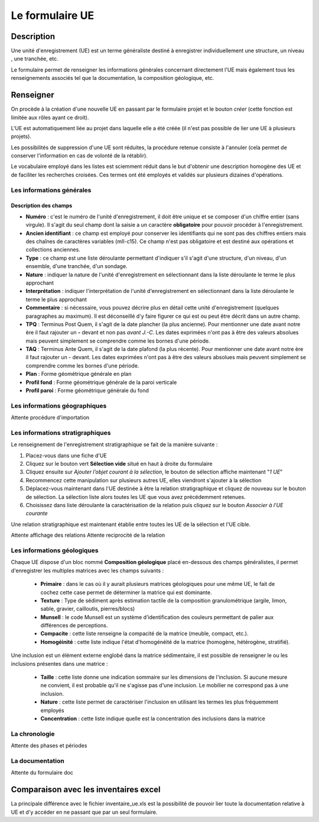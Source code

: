 ﻿Le formulaire UE
================

Description
-----------

Une unité d'enregistrement (UE) est un terme généraliste destiné à enregistrer individuellement une structure, un niveau , une tranchée, etc.

Le formulaire permet de renseigner les informations générales concernant directement l'UE mais également tous les renseignements associés tel que la documentation, la composition géologique, etc.

Renseigner
----------

On procède à la création d'une nouvelle UE en passant par le formulaire projet et le bouton *créer* (cette fonction est limitée aux rôles ayant ce droit). 

L'UE est automatiquement liée au projet dans laquelle elle a été créée (il n'est pas possible de lier une UE à plusieurs projets).

Les possibilités de suppression d'une UE sont réduites, la procédure retenue consiste à l'annuler (cela permet de conserver l'information en cas de volonté de la rétablir).

Le vocabulaire employé dans les listes est sciemment réduit dans le but d'obtenir une description homogène des UE et de faciliter les recherches croisées. Ces termes ont été employés et validés sur plusieurs dizaines d'opérations.

Les informations générales
^^^^^^^^^^^^^^^^^^^^^^^^^^

Description des champs
**********************

- **Numéro** : c'est le numéro de l'unité d'enregistrement, il doit être unique et se composer d'un chiffre entier (sans virgule). Il s'agit du seul champ dont la saisie a un caractère **obligatoire** pour pouvoir procéder à l'enregistrement.
- **Ancien identifiant** : ce champ est employé pour conserver les identifiants qui ne sont pas des chiffres entiers mais des chaînes de caractères variables (mII-c15). Ce champ n'est pas obligatoire et est destiné aux opérations et collections anciennes.

- **Type** : ce champ est une liste déroulante permettant d'indiquer s'il s'agit d'une structure, d'un niveau, d'un ensemble, d'une tranchée, d'un sondage.
- **Nature** : indiquer la nature de l'unité d'enregistrement en sélectionnant dans la liste déroulante le terme le plus approchant
- **Interprétation** : indiquer l'interprétation de l'unité d'enregistrement en sélectionnant dans la liste déroulante le terme le plus approchant

- **Commentaire** : si nécessaire, vous pouvez décrire plus en détail cette unité d'enregistrement (quelques paragraphes au maximum). Il est déconseillé d'y faire figurer ce qui est ou peut être  décrit dans un autre champ.

- **TPQ** : Terminus Post Quem, il s'agit de la date plancher (la plus ancienne). Pour mentionner une date avant notre ère il faut rajouter un **-** devant et non pas *avant J.-C*. Les dates exprimées n'ont pas à être des valeurs absolues mais peuvent simplement se comprendre comme les bornes d'une période.
- **TAQ** : Terminus Ante Quem, il s'agit de la date plafond (la plus récente). Pour mentionner une date avant notre ère il faut rajouter un - devant. Les dates exprimées n'ont pas à être des valeurs absolues mais peuvent simplement se comprendre comme les bornes d'une période.

- **Plan** : Forme géométrique générale en plan
- **Profil fond** : Forme géométrique générale de la paroi verticale
- **Profil paroi** : Forme géométrique générale du fond

Les informations géographiques
^^^^^^^^^^^^^^^^^^^^^^^^^^^^^^

Attente procédure d'importation

Les informations stratigraphiques
^^^^^^^^^^^^^^^^^^^^^^^^^^^^^^^^^^

Le renseignement de l'enregistrement stratigraphique se fait de la manière suivante :

#. Placez-vous dans une fiche d'UE
#. Cliquez sur le bouton vert **Sélection vide** situé en haut à droite du formulaire
#. Cliquez ensuite sur *Ajouter l’objet courant à la sélection*, le bouton de sélection affiche maintenant "*1 UE*"
#. Recommencez cette manipulation sur plusieurs autres UE, elles viendront s'ajouter à la sélection
#. Déplacez-vous maintenant dans l'UE destinée à être la relation stratigraphique et cliquez de nouveau sur le bouton de sélection. La sélection liste alors toutes les UE que vous avez précédemment retenues.
#. Choisissez dans liste déroulante la caractérisation de la relation puis cliquez sur le bouton *Associer à l'UE courante*

Une relation stratigraphique est maintenant établie entre toutes les UE de la sélection et l'UE cible.

Attente affichage des relations
Attente reciprocité de la relation

.. Ajout d'une UE à la sélection:: fig/ue_strati_selection_ajout.png

Les informations géologiques
^^^^^^^^^^^^^^^^^^^^^^^^^^^^

Chaque UE dispose d'un bloc nommé **Composition géologique** placé en-dessous des champs généralistes, il permet d'enregistrer les multiples matrices avec les champs suivants :

	- **Primaire** : dans le cas où il y aurait plusieurs matrices géologiques pour une même UE, le fait de cochez cette case permet de déterminer la matrice qui  est dominante.
	- **Texture** : Type de sédiment après estimation tactile de la composition granulométrique (argile, limon, sable, gravier, cailloutis, pierres/blocs)
	- **Munsell** : le code Munsell est un système d’identification des couleurs permettant de palier aux différences de perceptions.
	- **Compacite** : cette liste renseigne la compacité de la matrice (meuble, compact, etc.).
	- **Homogéinité** : cette liste indique l'état d'homogénéité  de la matrice (homogène, hétérogène, stratifié).

Une inclusion est un élément externe englobé dans la matrice sédimentaire, il est possible de renseigner le ou les inclusions présentes dans une matrice :

	- **Taille** : cette liste donne une indication sommaire sur les dimensions de l'inclusion. Si aucune mesure ne convient, il est probable qu'il ne s'agisse pas d'une inclusion. Le mobilier ne correspond pas à une inclusion.
	- **Nature** : cette liste permet de caractériser l'inclusion en utilisant les termes les plus fréquemment employés
	- **Concentration** : cette liste indique quelle est la concentration des inclusions dans la matrice

La chronologie
^^^^^^^^^^^^^^

Attente des phases et périodes

La documentation
^^^^^^^^^^^^^^^^

Attente du formulaire doc

Comparaison avec les inventaires excel
--------------------------------------

La principale différence avec le fichier inventaire_ue.xls est la possibilité de pouvoir lier toute la documentation relative à UE et d'y accéder en ne passant que par un seul formulaire.